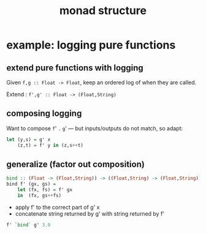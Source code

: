 #+TITLE:     monad structure
#+AUTHOR:    Harold Carr

#+OPTIONS:     num:nil toc:nil
#+OPTIONS:     skip:nil author:nil email:nil creator:nil timestamp:nil
#+INFOJS_OPT:  view:nil toc:t ltoc:t mouse:underline buttons:0 path:http://orgmode.org/org-info.js

# Created       : 2014 Jan 28 (Tue) 19:09:36 by Harold Carr.
# Last Modified : 2014 Feb 11 (Tue) 12:48:05 by Harold Carr.

# ------------------------------------------------------------------------------
* example: logging pure functions

** extend pure functions with logging

Given =f,g :: Float -> Float=, keep an ordered log of when they are called.

Extend : =f',g' :: Float -> (Float,String)=

#+begin_comment
#+begin_src ditaa :file f-called.png :cmdline -E -s 1.00
                        +---+
                  x---->|   |----------------------------->f' x
                        |f' |
                        |   |------------------->"F' called."
                        +---+
#+end_src
#+end_comment

#+ATTR_LaTeX: :height 2in :width 5in
[[file:f-called.png]]

** composing logging

Want to compose
=f=' =.= =g='
---  but inputs/outputs do not match, so adapt:

#+begin_src haskell
let (y,s) = g' x
    (z,t) = f' y in (z,s++t)
#+end_src

#+begin_comment
#+begin_src ditaa :file g-f-called.png :cmdline -E -s 1.00
       +---+            +---+
       |   |----g' x--->|   |----------------------------->f' (g' x)
x ---->|g' |            |f' |                    +----+
       |   |----+       |   |---"F' called." --->|    |
       +---+    |       +---+                    |    |
                |                                |appe|---->"G' called.F' called."
                +----"G' called."--------------->|    |
                                                 +----+
#+end_src
#+end_comment

#+ATTR_LaTeX: :height 2in :width 5in
[[file:g-f-called.png]]

** generalize (factor out composition)

#+begin_src haskell
bind :: (Float -> (Float,String)) -> ((Float,String) -> (Float,String))
bind f' (gx, gs) =
    let (fx, fs) = f' gx
    in  (fx, gs++fs)
#+end_src

- apply f' to the correct part of g' x
- concatenate string returned by g' with string returned by f'

#+begin_src haskell
f' `bind` g' 3.0
#+end_src








# End of file.
